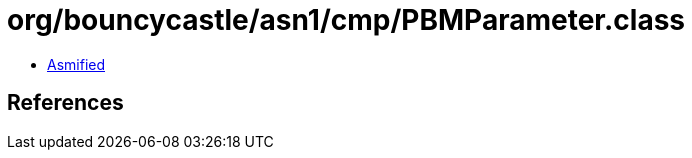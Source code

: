 = org/bouncycastle/asn1/cmp/PBMParameter.class

 - link:PBMParameter-asmified.java[Asmified]

== References

